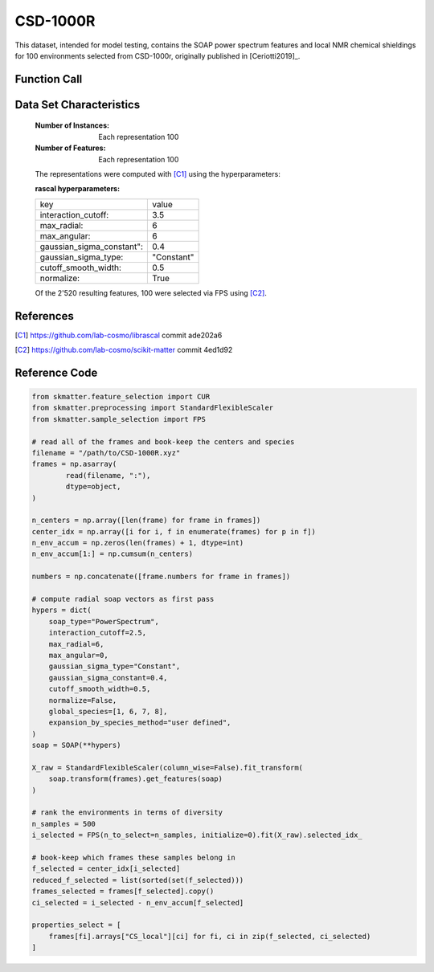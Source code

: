 .. _csd:

CSD-1000R
#########

This dataset, intended for model testing, contains the SOAP power spectrum
features and local NMR chemical shieldings for 100 environments selected
from CSD-1000r, originally published in [Ceriotti2019]_.

Function Call
-------------

.. function:: skmatter.datasets.load_csd_1000r

Data Set Characteristics
------------------------

    :Number of Instances: Each representation 100

    :Number of Features: Each representation 100

    The representations were computed with [C1]_ using the hyperparameters:

    :rascal hyperparameters:

    +---------------------------+------------+
    | key                       |   value    |
    +---------------------------+------------+
    | interaction_cutoff:       |    3.5     |
    +---------------------------+------------+
    | max_radial:               |      6     |
    +---------------------------+------------+
    | max_angular:              |      6     |
    +---------------------------+------------+
    | gaussian_sigma_constant": |     0.4    |
    +---------------------------+------------+
    | gaussian_sigma_type:      |  "Constant"|
    +---------------------------+------------+
    | cutoff_smooth_width:      |     0.5    |
    +---------------------------+------------+
    | normalize:                |    True    |
    +---------------------------+------------+

    Of the 2'520 resulting features, 100 were selected via FPS using [C2]_.

References
----------

.. [C1] https://github.com/lab-cosmo/librascal commit ade202a6
.. [C2] https://github.com/lab-cosmo/scikit-matter commit 4ed1d92

Reference Code
--------------

.. code-block:: python

        from skmatter.feature_selection import CUR
        from skmatter.preprocessing import StandardFlexibleScaler
        from skmatter.sample_selection import FPS
        
        # read all of the frames and book-keep the centers and species
        filename = "/path/to/CSD-1000R.xyz"
        frames = np.asarray(
                read(filename, ":"),
                dtype=object,
        )

        n_centers = np.array([len(frame) for frame in frames])
        center_idx = np.array([i for i, f in enumerate(frames) for p in f])
        n_env_accum = np.zeros(len(frames) + 1, dtype=int)
        n_env_accum[1:] = np.cumsum(n_centers)

        numbers = np.concatenate([frame.numbers for frame in frames])

        # compute radial soap vectors as first pass
        hypers = dict(
            soap_type="PowerSpectrum",
            interaction_cutoff=2.5,
            max_radial=6,
            max_angular=0,
            gaussian_sigma_type="Constant",
            gaussian_sigma_constant=0.4,
            cutoff_smooth_width=0.5,
            normalize=False,
            global_species=[1, 6, 7, 8],
            expansion_by_species_method="user defined",
        )
        soap = SOAP(**hypers)

        X_raw = StandardFlexibleScaler(column_wise=False).fit_transform(
            soap.transform(frames).get_features(soap)
        )

        # rank the environments in terms of diversity
        n_samples = 500
        i_selected = FPS(n_to_select=n_samples, initialize=0).fit(X_raw).selected_idx_

        # book-keep which frames these samples belong in
        f_selected = center_idx[i_selected]
        reduced_f_selected = list(sorted(set(f_selected)))
        frames_selected = frames[f_selected].copy()
        ci_selected = i_selected - n_env_accum[f_selected]

        properties_select = [
            frames[fi].arrays["CS_local"][ci] for fi, ci in zip(f_selected, ci_selected)
        ]
